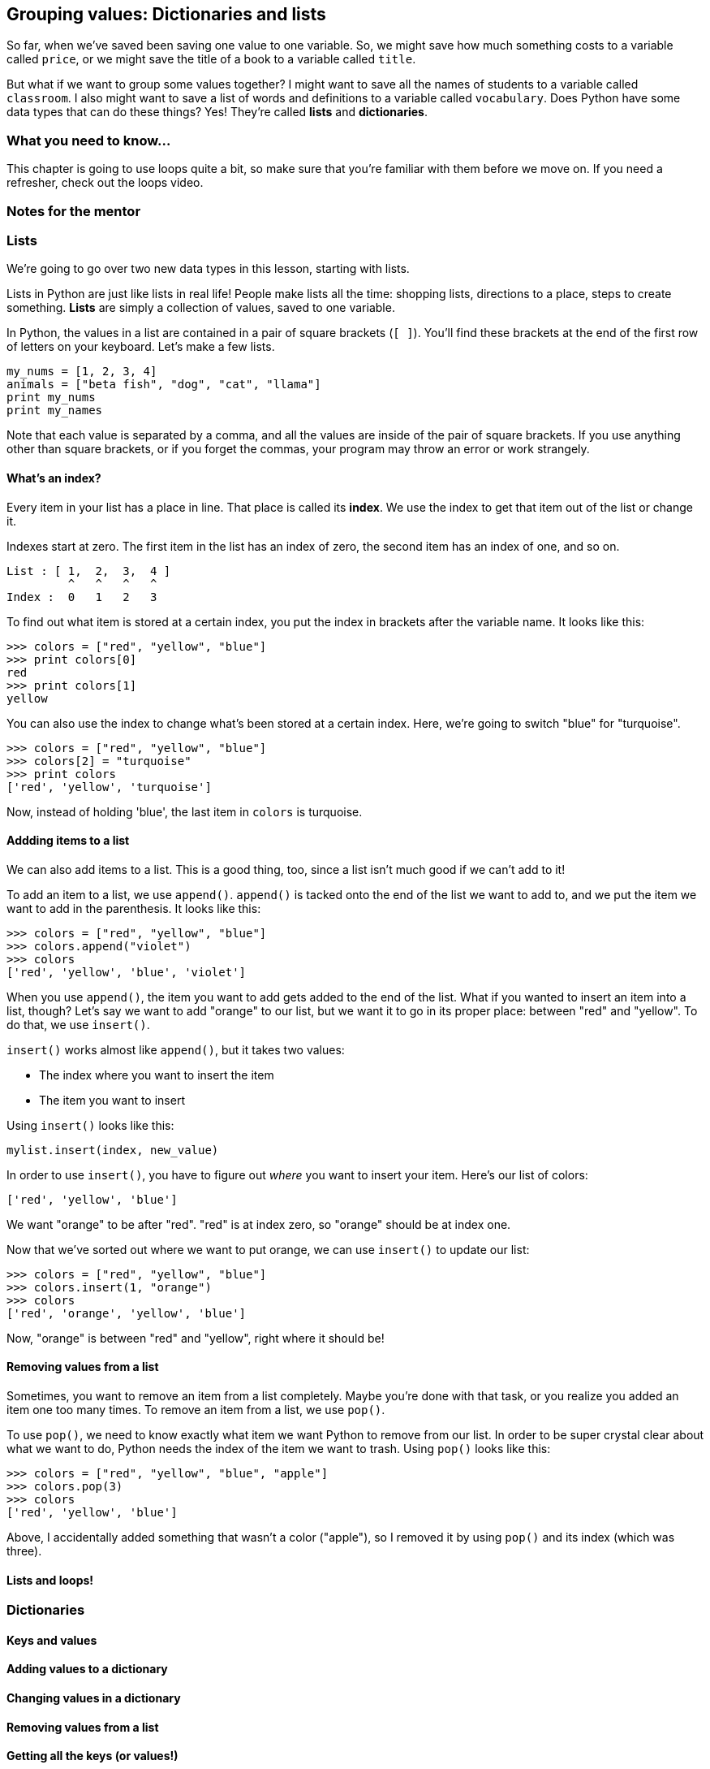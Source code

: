 == Grouping values: Dictionaries and lists

So far, when we've saved been saving one value to one variable. So, we might save how much something costs to a variable called `price`, or we might save the title of a book to a variable called `title`. 

But what if we want to group some values together? I might want to save all the names of students to a variable called `classroom`. I also might want to save a list of words and definitions to a variable called `vocabulary`. Does Python have some data types that can do these things? Yes! They're called *lists* and *dictionaries*.

=== What you need to know...

This chapter is going to use loops quite a bit, so make sure that you're familiar with them before we move on. If you need a refresher, check out the loops video.

=== Notes for the mentor

=== Lists

We're going to go over two new data types in this lesson, starting with lists. 

Lists in Python are just like lists in real life! People make lists all the time: shopping lists, directions to a place, steps to create something. *Lists* are simply a collection of values, saved to one variable.

In Python, the values in a list are contained in a pair of square brackets (`[ ]`). You'll find these brackets at the end of the first row of letters on your keyboard. Let's make a few lists.

[source,python]
----
my_nums = [1, 2, 3, 4]
animals = ["beta fish", "dog", "cat", "llama"]
print my_nums
print my_names
----

Note that each value is separated by a comma, and all the values are inside of the pair of square brackets. If you use anything other than square brackets, or if you forget the commas, your program may throw an error or work strangely.

==== What's an index?

Every item in your list has a place in line. That place is called its *index*. We use the index to get that item out of the list or change it.

Indexes start at zero. The first item in the list has an index of zero, the second item has an index of one, and so on.

[source,python]
----
List : [ 1,  2,  3,  4 ]
         ^   ^   ^   ^
Index :  0   1   2   3
----

To find out what item is stored at a certain index, you put the index in brackets after the variable name. It looks like this:

[source,python]
----
>>> colors = ["red", "yellow", "blue"]
>>> print colors[0]
red
>>> print colors[1]
yellow
----

You can also use the index to change what's been stored at a certain index. Here, we're going to switch "blue" for "turquoise".

[source,python]
----
>>> colors = ["red", "yellow", "blue"]
>>> colors[2] = "turquoise"
>>> print colors
['red', 'yellow', 'turquoise']
----

Now, instead of holding 'blue', the last item in `colors` is turquoise.

==== Addding items to a list

We can also add items to a list. This is a good thing, too, since a list isn't much good if we can't add to it!

To add an item to a list, we use `append()`. `append()` is tacked onto the end of the list we want to add to, and we put the item we want to add in the parenthesis. It looks like this:

[source,python]
----
>>> colors = ["red", "yellow", "blue"]
>>> colors.append("violet")
>>> colors
['red', 'yellow', 'blue', 'violet']
----

When you use `append()`, the item you want to add gets added to the end of the list. What if you wanted to insert an item into a list, though? Let's say we want to add "orange" to our list, but we want it to go in its proper place: between "red" and "yellow". To do that, we use `insert()`.

`insert()` works almost like `append()`, but it takes two values: 

* The index where you want to insert the item
* The item you want to insert

Using `insert()` looks like this:

[source,python]
----
mylist.insert(index, new_value)
----

In order to use `insert()`, you have to figure out _where_ you want to insert your item. Here's our list of colors:

[source, python]
----
['red', 'yellow', 'blue']
----

We want "orange" to be after "red". "red" is at index zero, so "orange" should be at index one.

Now that we've sorted out where we want to put orange, we can use `insert()` to update our list:

[source, python]
----
>>> colors = ["red", "yellow", "blue"]
>>> colors.insert(1, "orange")
>>> colors
['red', 'orange', 'yellow', 'blue']
----

Now, "orange" is between "red" and "yellow", right where it should be!

==== Removing values from a list

Sometimes, you want to remove an item from a list completely. Maybe you're done with that task, or you realize you added an item one too many times. To remove an item from a list, we use `pop()`.

To use `pop()`, we need to know exactly what item we want Python to remove from our list. In order to be super crystal clear about what we want to do, Python needs the index of the item we want to trash. Using `pop()` looks like this:

[source,python]
----
>>> colors = ["red", "yellow", "blue", "apple"]
>>> colors.pop(3)
>>> colors
['red', 'yellow', 'blue']
----

Above, I accidentally added something that wasn't a color ("apple"), so I removed it by using `pop()` and its index (which was three). 

==== Lists and loops!

=== Dictionaries

==== Keys and values

==== Adding values to a dictionary

==== Changing values in a dictionary

==== Removing values from a list

==== Getting all the keys (or values!)

==== Dictionaries and loops!

=== Try this!

